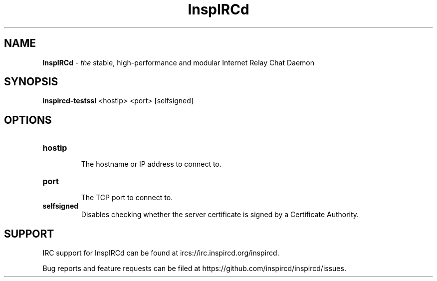 .\"
.\" InspIRCd -- Internet Relay Chat Daemon
.\"
.\"   Copyright (C) 2020 Sadie Powell <sadie@witchery.services>
.\"
.\" This file is part of InspIRCd.  InspIRCd is free software: you can
.\" redistribute it and/or modify it under the terms of the GNU General Public
.\" License as published by the Free Software Foundation, version 2.
.\"
.\" This program is distributed in the hope that it will be useful, but WITHOUT
.\" ANY WARRANTY; without even the implied warranty of MERCHANTABILITY or FITNESS
.\" FOR A PARTICULAR PURPOSE.  See the GNU General Public License for more
.\" details.
.\"
.\" You should have received a copy of the GNU General Public License
.\" along with this program.  If not, see <http://www.gnu.org/licenses/>.
.\"


.TH "InspIRCd" "1" "June 2020" "InspIRCd @VERSION_FULL@" "InspIRCd Manual"

.SH "NAME"
\t\fBInspIRCd\fR - \fIthe\fR stable, high-performance and modular Internet Relay Chat Daemon
.BR

.SH "SYNOPSIS"
\t\fBinspircd-testssl\fR <hostip> <port> [selfsigned]

.SH "OPTIONS"
.TP
.B "hostip"
.br
The hostname or IP address to connect to.
.TP
.B "port"
.br
The TCP port to connect to.
.TP
.br
.B "selfsigned"
Disables checking whether the server certificate is signed by a Certificate Authority.

.SH "SUPPORT"
IRC support for InspIRCd can be found at ircs://irc.inspircd.org/inspircd.

Bug reports and feature requests can be filed at https://github.com/inspircd/inspircd/issues.

